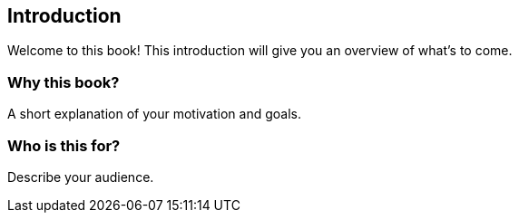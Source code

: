 == Introduction

Welcome to this book! This introduction will give you an overview of what’s to come.

=== Why this book?

A short explanation of your motivation and goals.

=== Who is this for?

Describe your audience.

